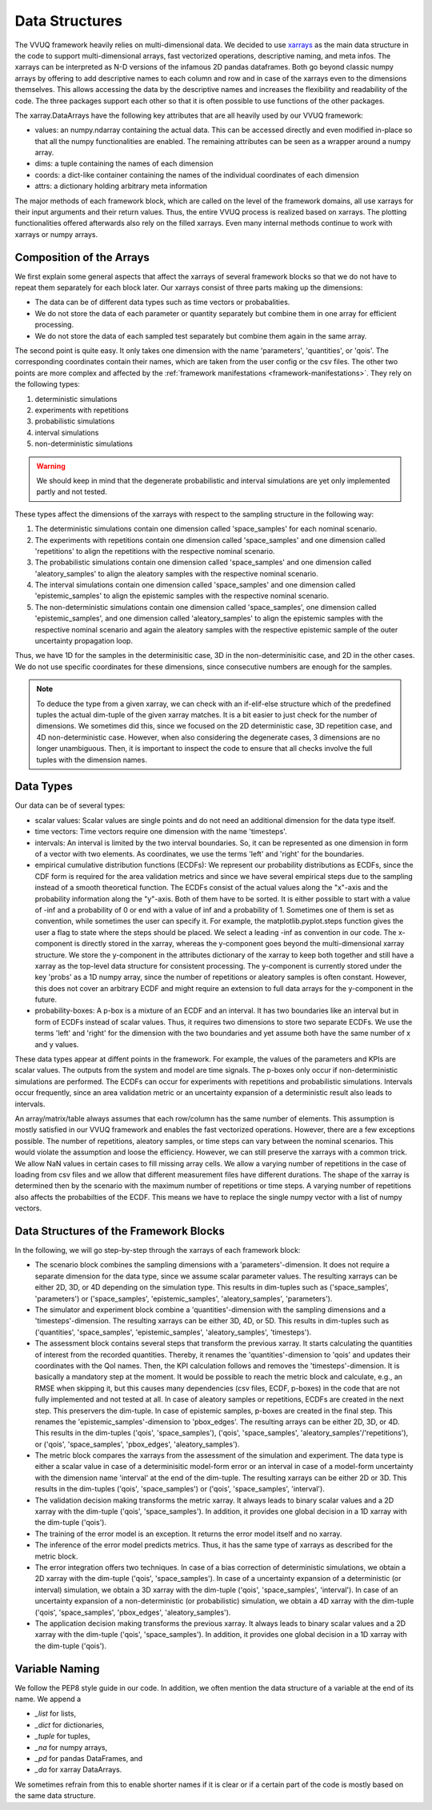 ===============
Data Structures
===============
The VVUQ framework heavily relies on multi-dimensional data. We decided to use `xarrays <http://xarray.pydata.org/en/stable/>`_ as the main data structure in the code to support multi-dimensional arrays, fast vectorized operations, descriptive naming, and meta infos. The xarrays can be interpreted as N-D versions of the infamous 2D pandas dataframes. Both go beyond classic numpy arrays by offering to add descriptive names to each column and row and in case of the xarrays even to the dimensions themselves. This allows accessing the data by the descriptive names and increases the flexibility and readability of the code. The three packages support each other so that it is often possible to use functions of the other packages.

The xarray.DataArrays have the following key attributes that are all heavily used by our VVUQ framework:

- values: an numpy.ndarray containing the actual data. This can be accessed directly and even modified in-place so that all the numpy functionalities are enabled. The remaining attributes can be seen as a wrapper around a numpy array.
- dims: a tuple containing the names of each dimension
- coords: a dict-like container containing the names of the individual coordinates of each dimension
- attrs: a dictionary holding arbitrary meta information

The major methods of each framework block, which are called on the level of the framework domains, all use xarrays for their input arguments and their return values. Thus, the entire VVUQ process is realized based on xarrays. The plotting functionalities offered afterwards also rely on the filled xarrays. Even many internal methods continue to work with xarrays or numpy arrays.

Composition of the Arrays
-------------------------
We first explain some general aspects that affect the xarrays of several framework blocks so that we do not have to repeat them separately for each block later. Our xarrays consist of three parts making up the dimensions:

- The data can be of different data types such as time vectors or probabalities.
- We do not store the data of each parameter or quantity separately but combine them in one array for efficient processing.
- We do not store the data of each sampled test separately but combine them again in the same array.

The second point is quite easy. It only takes one dimension with the name 'parameters', 'quantities', or 'qois'. The corresponding coordinates contain their names, which are taken from the user config or the csv files. The other two points are more complex and affected by the :ref:`framework manifestations <framework-manifestations>`. They rely on the following types:

1. deterministic simulations
2. experiments with repetitions
3. probabilistic simulations
4. interval simulations
5. non-deterministic simulations

.. warning:: We should keep in mind that the degenerate probabilistic and interval simulations are yet only implemented partly and not tested.

These types affect the dimensions of the xarrays with respect to the sampling structure in the following way:

1. The deterministic simulations contain one dimension called 'space_samples' for each nominal scenario.
2. The experiments with repetitions contain one dimension called 'space_samples' and one dimension called 'repetitions' to align the repetitions with the respective nominal scenario.
3. The probabilistic simulations contain one dimension called 'space_samples' and one dimension called 'aleatory_samples' to align the aleatory samples with the respective nominal scenario.
4. The interval simulations contain one dimension called 'space_samples' and one dimension called 'epistemic_samples' to align the epistemic samples with the respective nominal scenario.
5. The non-deterministic simulations contain one dimension called 'space_samples', one dimension called 'epistemic_samples', and one dimension called 'aleatory_samples' to align the epistemic samples with the respective nominal scenario and again the aleatory samples with the respective epistemic sample of the outer uncertainty propagation loop.

Thus, we have 1D for the samples in the determinisitic case, 3D in the non-determinisitic case, and 2D in the other cases. We do not use specific coordinates for these dimensions, since consecutive numbers are enough for the samples.

.. note:: To deduce the type from a given xarray, we can check with an if-elif-else structure which of the predefined tuples the actual dim-tuple of the given xarray matches. It is a bit easier to just check for the number of dimensions. We sometimes did this, since we focused on the 2D deterministic case, 3D repetition case, and 4D non-deterministic case. However, when also considering the degenerate cases, 3 dimensions are no longer unambiguous. Then, it is important to inspect the code to ensure that all checks involve the full tuples with the dimension names.

Data Types
----------
Our data can be of several types:

- scalar values: Scalar values are single points and do not need an additional dimension for the data type itself.
- time vectors: Time vectors require one dimension with the name 'timesteps'.
- intervals: An interval is limited by the two interval boundaries. So, it can be represented as one dimension in form of a vector with two elements. As coordinates, we use the terms 'left' and 'right' for the boundaries.
- empirical cumulative distribution functions (ECDFs): We represent our probability distributions as ECDFs, since the CDF form is required for the area validation metrics and since we have several empirical steps due to the sampling instead of a smooth theoretical function. The ECDFs consist of the actual values along the "x"-axis and the probability information along the "y"-axis. Both of them have to be sorted. It is either possible to start with a value of -inf and a probability of 0 or end with a value of inf and a probability of 1. Sometimes one of them is set as convention, while sometimes the user can specify it. For example, the matplotlib.pyplot.steps function gives the user a flag to state where the steps should be placed. We select a leading -inf as convention in our code. The x-component is directly stored in the xarray, whereas the y-component goes beyond the multi-dimensional xarray structure. We store the y-component in the attributes dictionary of the xarray to keep both together and still have a xarray as the top-level data structure for consistent processing. The y-component is currently stored under the key 'probs' as a 1D numpy array, since the number of repetitions or aleatory samples is often constant. However, this does not cover an arbitrary ECDF and might require an extension to full data arrays for the y-component in the future.
- probability-boxes: A p-box is a mixture of an ECDF and an interval. It has two boundaries like an interval but in form of ECDFs instead of scalar values. Thus, it requires two dimensions to store two separate ECDFs. We use the terms 'left' and 'right' for the dimension with the two boundaries and yet assume both have the same number of x and y values.

These data types appear at diffent points in the framework. For example, the values of the parameters and KPIs are scalar values. The outputs from the system and model are time signals. The p-boxes only occur if non-deterministic simulations are performed. The ECDFs can occur for experiments with repetitions and probabilistic simulations. Intervals occur frequently, since an area validation metric or an uncertainty expansion of a deterministic result also leads to intervals.

An array/matrix/table always assumes that each row/column has the same number of elements. This assumption is mostly satisfied in our VVUQ framework and enables the fast vectorized operations. However, there are a few exceptions possible. The number of repetitions, aleatory samples, or time steps can vary between the nominal scenarios. This would violate the assumption and loose the efficiency. However, we can still preserve the xarrays with a common trick. We allow NaN values in certain cases to fill missing array cells. We allow a varying number of repetitions in the case of loading from csv files and we allow that different measurement files have different durations. The shape of the xarray is determined then by the scenario with the maximum number of repetitions or time steps. A varying number of repetitions also affects the probabilties of the ECDF. This means we have to replace the single numpy vector with a list of numpy vectors.

Data Structures of the Framework Blocks
---------------------------------------
In the following, we will go step-by-step through the xarrays of each framework block:

- The scenario block combines the sampling dimensions with a 'parameters'-dimension. It does not require a separate dimension for the data type, since we assume scalar parameter values. The resulting xarrays can be either 2D, 3D, or 4D depending on the simulation type. This results in dim-tuples such as ('space_samples', 'parameters') or ('space_samples', 'epistemic_samples', 'aleatory_samples', 'parameters').
- The simulator and experiment block combine a 'quantities'-dimension with the sampling dimensions and a 'timesteps'-dimension. The resulting xarrays can be either 3D, 4D, or 5D. This results in dim-tuples such as ('quantities', 'space_samples', 'epistemic_samples', 'aleatory_samples', 'timesteps').
- The assessment block contains several steps that transform the previous xarray. It starts calculating the quantities of interest from the recorded quantities. Thereby, it renames the 'quantities'-dimension to 'qois' and updates their coordinates with the QoI names. Then, the KPI calculation follows and removes the 'timesteps'-dimension. It is basically a mandatory step at the moment. It would be possible to reach the metric block and calculate, e.g., an RMSE when skipping it, but this causes many dependencies (csv files, ECDF, p-boxes) in the code that are not fully implemented and not tested at all. In case of aleatory samples or repetitions, ECDFs are created in the next step. This preservers the dim-tuple. In case of epistemic samples, p-boxes are created in the final step. This renames the 'epistemic_samples'-dimension to 'pbox_edges'. The resulting arrays can be either 2D, 3D, or 4D. This results in the dim-tuples ('qois', 'space_samples'), ('qois', 'space_samples', 'aleatory_samples'/'repetitions'), or ('qois', 'space_samples', 'pbox_edges', 'aleatory_samples').
- The metric block compares the xarrays from the assessment of the simulation and experiment. The data type is either a scalar value in case of a determinisitic model-form error or an interval in case of a model-form uncertainty with the dimension name 'interval' at the end of the dim-tuple. The resulting xarrays can be either 2D or 3D. This results in the dim-tuples ('qois', 'space_samples') or ('qois', 'space_samples', 'interval').
- The validation decision making transforms the metric xarray. It always leads to binary scalar values and a 2D xarray with the dim-tuple ('qois', 'space_samples'). In addition, it provides one global decision in a 1D xarray with the dim-tuple ('qois').
- The training of the error model is an exception. It returns the error model itself and no xarray.
- The inference of the error model predicts metrics. Thus, it has the same type of xarrays as described for the metric block.
- The error integration offers two techniques. In case of a bias correction of deterministic simulations, we obtain a 2D xarray with the dim-tuple ('qois', 'space_samples'). In case of a uncertainty expansion of a deterministic (or interval) simulation, we obtain a 3D xarray with the dim-tuple ('qois', 'space_samples', 'interval'). In case of an uncertainty expansion of a non-deterministic (or probabilistic) simulation, we obtain a 4D xarray with the dim-tuple ('qois', 'space_samples', 'pbox_edges', 'aleatory_samples').
- The application decision making transforms the previous xarray. It always leads to binary scalar values and a 2D xarray with the dim-tuple ('qois', 'space_samples'). In addition, it provides one global decision in a 1D xarray with the dim-tuple ('qois').

Variable Naming
---------------
We follow the PEP8 style guide in our code. In addition, we often mention the data structure of a variable at the end of its name. We append a

- *_list* for lists,
- *_dict* for dictionaries,
- *_tuple* for tuples,
- *_na* for numpy arrays,
- *_pd* for pandas DataFrames, and
- *_da* for xarray DataArrays.

We sometimes refrain from this to enable shorter names if it is clear or if a certain part of the code is mostly based on the same data structure.

